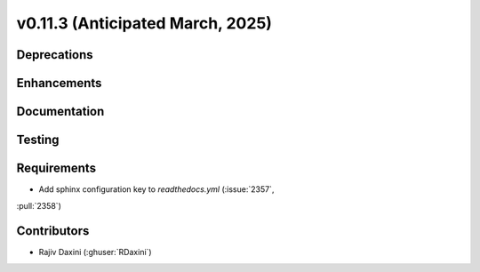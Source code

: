 .. _whatsnew_01130:


v0.11.3 (Anticipated March, 2025)
---------------------------------

Deprecations
~~~~~~~~~~~~


Enhancements
~~~~~~~~~~~~


Documentation
~~~~~~~~~~~~~


Testing
~~~~~~~


Requirements
~~~~~~~~~~~~
* Add sphinx configuration key to `readthedocs.yml` (:issue:`2357`,
:pull:`2358`)


Contributors
~~~~~~~~~~~~
* Rajiv Daxini (:ghuser:`RDaxini`)


